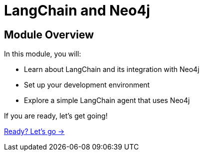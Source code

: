 = LangChain and Neo4j
:order: 1

== Module Overview

In this module, you will:

* Learn about LangChain and its integration with Neo4j
* Set up your development environment
* Explore a simple LangChain agent that uses Neo4j

If you are ready, let's get going!

link:./1-neo4j-integration/[Ready? Let's go →, role=btn]